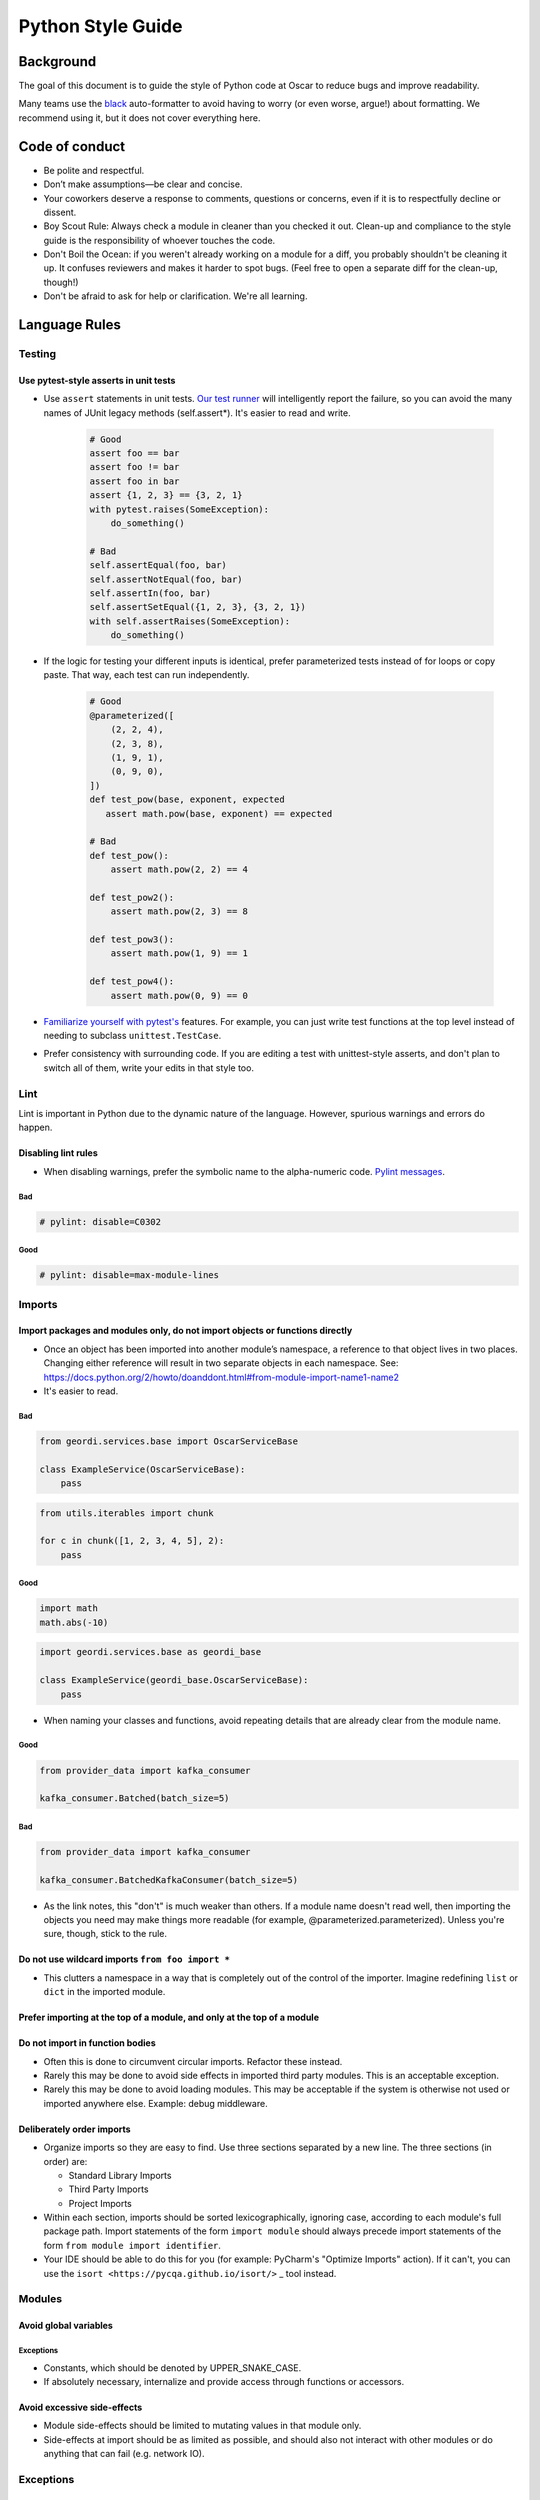 ====================
 Python Style Guide
====================

Background
====

The goal of this document is to guide the style of Python code at
Oscar to reduce bugs and improve readability.

Many teams use the `black <https://github.com/psf/black>`_
auto-formatter to avoid having to worry (or even worse, argue!) about
formatting. We recommend using it, but it does not cover everything
here.

Code of conduct
===============

- Be polite and respectful.
- Don’t make assumptions—be clear and concise.
- Your coworkers deserve a response to comments, questions or concerns, even if it is to respectfully decline or dissent.
- Boy Scout Rule: Always check a module in cleaner than you checked it
  out. Clean-up and compliance to the style guide is the
  responsibility of whoever touches the code.
- Don't Boil the Ocean: if you weren't already working on a module for a diff, you
  probably shouldn't be cleaning it up. It confuses reviewers and makes it harder
  to spot bugs. (Feel free to open a separate diff for the clean-up, though!)
- Don't be afraid to ask for help or clarification. We're all
  learning.

Language Rules
==============

Testing
-------

Use pytest-style asserts in unit tests
~~~~~~~~~~~~~~~~~~~~~~~~~~~~~~~~~~~~~~

- Use ``assert`` statements in unit tests. `Our test runner
  <https://docs.pytest.org/en/latest/assert.html>`_ will intelligently
  report the failure, so you can avoid the many names of JUnit
  legacy methods (self.assert*). It's easier to read and write.

    .. code-block:: python

        # Good
        assert foo == bar
        assert foo != bar
        assert foo in bar
        assert {1, 2, 3} == {3, 2, 1}
        with pytest.raises(SomeException):
            do_something()

        # Bad
        self.assertEqual(foo, bar)
        self.assertNotEqual(foo, bar)
        self.assertIn(foo, bar)
        self.assertSetEqual({1, 2, 3}, {3, 2, 1})
        with self.assertRaises(SomeException):
            do_something()

- If the logic for testing your different inputs is identical, prefer parameterized tests
  instead of for loops or copy paste. That way, each test can run independently.

    .. code-block:: python

            # Good
            @parameterized([
                (2, 2, 4),
                (2, 3, 8),
                (1, 9, 1),
                (0, 9, 0),
            ])
            def test_pow(base, exponent, expected
               assert math.pow(base, exponent) == expected

            # Bad
            def test_pow():
                assert math.pow(2, 2) == 4

            def test_pow2():
                assert math.pow(2, 3) == 8

            def test_pow3():
                assert math.pow(1, 9) == 1

            def test_pow4():
                assert math.pow(0, 9) == 0

- `Familiarize yourself with pytest's <https://docs.pytest.org/en/7.2.x/getting-started.html#create-your-first-test>`_
  features. For example, you can just write test functions at the top level instead of needing to subclass
  ``unittest.TestCase``.
- Prefer consistency with surrounding code. If you are editing a test with unittest-style asserts, and don't plan to switch all of them, write your edits in that style too.

Lint
----

Lint is important in Python due to the dynamic nature of the
language. However, spurious warnings and errors do happen.

Disabling lint rules
~~~~~~~~~~~~~~~~~~~~

- When disabling warnings, prefer the symbolic name to the
  alpha-numeric code. `Pylint messages
  <http://docs.pylint.org/features.html>`_.

Bad
+++

.. code-block:: python

   # pylint: disable=C0302

Good
++++

.. code-block:: python

   # pylint: disable=max-module-lines

Imports
-------

Import packages and modules only, do not import objects or functions directly
~~~~~~~~~~~~~~~~~~~~~~~~~~~~~~~~~~~~~~~~~~~~~~~~~~~~~~~~~~~~~~~~~~~~~~~~~~~~~

- Once an object has been imported into another module’s namespace, a
  reference to that object lives in two places. Changing either
  reference will result in two separate objects in each
  namespace. See:
  https://docs.python.org/2/howto/doanddont.html#from-module-import-name1-name2

- It's easier to read.

Bad
+++

.. code-block:: python

   from geordi.services.base import OscarServiceBase

   class ExampleService(OscarServiceBase):
       pass

.. code-block:: python

   from utils.iterables import chunk
 
   for c in chunk([1, 2, 3, 4, 5], 2):
       pass

Good
++++

.. code-block:: python

   import math
   math.abs(-10)

.. code-block:: python

   import geordi.services.base as geordi_base

   class ExampleService(geordi_base.OscarServiceBase):
       pass



- When naming your classes and functions, avoid repeating details that are already clear from the module name.

Good
++++

.. code-block:: python

   from provider_data import kafka_consumer

   kafka_consumer.Batched(batch_size=5)

Bad
+++

.. code-block:: python

   from provider_data import kafka_consumer

   kafka_consumer.BatchedKafkaConsumer(batch_size=5)


- As the link notes, this "don't" is much weaker than others. If a
  module name doesn't read well, then importing the objects you need
  may make things more readable (for example, @parameterized.parameterized).
  Unless you're sure, though, stick to the rule.

Do not use wildcard imports ``from foo import *``
~~~~~~~~~~~~~~~~~~~~~~~~~~~~~~~~~~~~~~~~~~~~~~~~~

- This clutters a namespace in a way that is completely out of the
  control of the importer. Imagine redefining ``list`` or ``dict`` in
  the imported module.

Prefer importing at the top of a module, and only at the top of a module
~~~~~~~~~~~~~~~~~~~~~~~~~~~~~~~~~~~~~~~~~~~~~~~~~~~~~~~~~~~~~~~~~~~~~~~~

Do not import in function bodies
~~~~~~~~~~~~~~~~~~~~~~~~~~~~~~~~

- Often this is done to circumvent circular imports. Refactor these
  instead.

- Rarely this may be done to avoid side effects in imported third
  party modules. This is an acceptable exception.

- Rarely this may be done to avoid loading modules. This may be
  acceptable if the system is otherwise not used or imported anywhere
  else. Example: debug middleware.


Deliberately order imports
~~~~~~~~~~~~~~~~~~~~~~~~~~

- Organize imports so they are easy to find. Use three sections
  separated by a new line. The three sections (in order) are:

  - Standard Library Imports

  - Third Party Imports

  - Project Imports

- Within each section, imports should be sorted lexicographically,
  ignoring case, according to each module's full package path. Import
  statements of the form ``import module`` should always precede
  import statements of the form ``from module import identifier``.

- Your IDE should be able to do this for you (for example: PyCharm's "Optimize Imports" action).
  If it can't, you can use the ``isort <https://pycqa.github.io/isort/>`` _ tool instead.

Modules
-------

Avoid global variables
~~~~~~~~~~~~~~~~~~~~~~

Exceptions
++++++++++

- Constants, which should be denoted by UPPER_SNAKE_CASE.

- If absolutely necessary, internalize and provide access through
  functions or accessors.

Avoid excessive side-effects
~~~~~~~~~~~~~~~~~~~~~~~~~~~~

- Module side-effects should be limited to mutating values in that
  module only.

- Side-effects at import should be as limited as possible, and should
  also not interact with other modules or do anything that can fail
  (e.g. network IO).

Exceptions
----------

Do not catch-all without re-raising
~~~~~~~~~~~~~~~~~~~~~~~~~~~~~~~~~~~

- Consider catching specific Exception classes in these cases, as not
  all Exceptions are program errors (e.g. ``StopIteration``,
  ``KeyboardInterrupt``). See:
  https://docs.python.org/2/library/exceptions.html#exception-hierarchy

Do not use ``assert`` outside of tests
~~~~~~~~~~~~~~~~~~~~~~~~~~~~~~~~~~~~~~

- Use ``raise`` instead.

- The python interpreter removes ``assert``  statements when we
  run it with the ``-O`` flag. This is because ``assert``
  statements, as a language feature, are not intended to be used
  for production logic. We plan to run our prod code with the
  ``-O`` flag.

Nested classes and functions
----------------------------

Nested classes and functions are ok and useful
~~~~~~~~~~~~~~~~~~~~~~~~~~~~~~~~~~~~~~~~~~~~~~

- Be aware that they cannot typically be serialized.

Nested functions cannot write to values in an enclosing scope
~~~~~~~~~~~~~~~~~~~~~~~~~~~~~~~~~~~~~~~~~~~~~~~~~~~~~~~~~~~~~

- Workarounds to do so (such as mutating a dictionary in enclosing
  scope) should be avoided.

List, generator and dict comprehensions
---------------------------------------

Keep it simple
~~~~~~~~~~~~~~

- Complicated comprehensions are difficult to read and
  understand. Each component (mapping, for, filter) should fit on a
  single line. Do not nest comprehensions.

Use generators where possible
~~~~~~~~~~~~~~~~~~~~~~~~~~~~~~~~~~~~~~~~~~~~~~~~~~

- Prefer generator comprehensions to list comprehension when possible.

Lambda
------

Keep it simple
~~~~~~~~~~~~~~

- Lambdas should fit on a single line.

Beware the binding
~~~~~~~~~~~~~~~~~~

- If you need to bind to a variable in an outer scope, you probably
  need to use the form ``lambda x=x: f(x)``.

- See discussion here: http://markmail.org/message/fypalne4rp5curta or
  here: http://docs.python-guide.org/en/latest/writing/gotchas/

Conditionals
------------

Keep it simple
~~~~~~~~~~~~~~

- Should be simple and fit on a single line.

- Should be limited to assignment and avoid side-effects.

Prefer if/else ternary to and/or ternary
~~~~~~~~~~~~~~~~~~~~~~~~~~~~~~~~~~~~~~~~

- Prefer the syntax ``a = b if c else d`` to ``a = c and b or d``

- Using simply ``or`` with truth-value testing is ok, e.g. ``a = a or
  b``

Default Arguments
-----------------

Never use mutable default arguments
~~~~~~~~~~~~~~~~~~~~~~~~~~~~~~~~~~~

- Default argument values are global values. Mutable objects as
  defaults are almost never desired.

Bad
+++

.. code-block:: python

   # The default value for a will be shared across all calls to foo.
   def foo(a=[]):
       a.append(1)

Good
++++

.. code-block:: python

   # Use None in these cases, and test using is None:
   def foo(a=None):
       a = a or []
       a.append(1)

Properties
----------

Use @property versus getter/setter methods
~~~~~~~~~~~~~~~~~~~~~~~~~~~~~~~~~~~~~~~~~~

- Use ``@property`` to override property access.

- Do not use java-style property accessors, e.g. ``get_foo`` or
  ``set_foo``.

- Do not use ``@property`` for attributes that require heavy
  computation (ie: parsing json). Let attribute access signal to a
  developer that accessing this value is essentially free.

Prefer instance variables to properties
~~~~~~~~~~~~~~~~~~~~~~~~~~~~~~~~~~~~~~~

- Use instance variables if there is no need to capture property
  access. The mantra from Java to always use accessors is not valid in
  Python, since property access can be overridden after the fact.

Avoid mutable class properties except where explicitly needed
~~~~~~~~~~~~~~~~~~~~~~~~~~~~~~~~~~~~~~~~~~~~~~~~~~~~~~~~~~~~~

- Setting properties on a class can be used as a default value for
  instances which is overwritten on the instance when set by an
  instance, but mutable values may be mutated class-wide.

- Beware of accessing class properties through an instance handle
  (e.g. self). Instance properties shadow class properties.

- Class properties are very nearly module globals, and should be
  treated as such.

Implicit True/False
-------------------

Use the implicit True/False provided
~~~~~~~~~~~~~~~~~~~~~~~~~~~~~~~~~~~~

- Prefer testing for implicit True/False versus tests such as
  ``len(foo) == 0``.

- Implement ``__len__`` or ``__nonzero__`` when appropriate.

- See: https://docs.python.org/2/library/stdtypes.html#truth-value-testing

Use ``is`` for comparing against singletons
~~~~~~~~~~~~~~~~~~~~~~~~~~~~~~~~~~~~~~~~~~~

- Most notably: ``is None``.

- Useful to test for sentinels.

Magic methods and values
------------------------

Do not access magic values directly if possible
~~~~~~~~~~~~~~~~~~~~~~~~~~~~~~~~~~~~~~~~~~~~~~~

- Use ``type()`` to retrieve an object’s class/type versus ``__class__``.

- Not all classes contain a ``__dict__``.

- If there is no built-in for accessing a magic value, it may be
  accessed directly, though care should be taken to understand the
  full implications (e.g. ``__file__`` does not exist on objects
  created in an interactive interpreter).

Do not call magic methods directly
~~~~~~~~~~~~~~~~~~~~~~~~~~~~~~~~~~

- Invoke magic methods via their syntax or built-ins:

  - ``__repr__``: ``repr(foo)``

  - ``__lt__``: ``a < b``

  - ``__str__``: ``str(foo)``

  - ``__nonzero__``: ``bool(foo); if foo:``

  - ``__len__``: ``len(foo)``

- It may sometimes be necessary to call magic methods directly, such
  as ``__init__`` in a subclass.

Functional programming built-ins
--------------------------------

Avoid map and filter when the argument would be a lambda
~~~~~~~~~~~~~~~~~~~~~~~~~~~~~~~~~~~~~~~~~~~~~~~~~~~~~~~~

- If the argument to map or filter is a lambda, use a list
  comprehension or for loop instead.

Avoid reduce
~~~~~~~~~~~~

- Use a for loop to reduce instead of the built-in function.

Decorators
----------

Use sparingly
~~~~~~~~~~~~~

- Errors in decorators are nearly impossible to recover from.

- Decorators execute at module load time, making them a module import
  side-effect.

- Decorators can change anything about the decorated
  class/function/method.

- Decorators should be thoroughly tested and robust.

- A decorator provided with valid inputs should always succeed.

Avoid external dependencies in decorators
~~~~~~~~~~~~~~~~~~~~~~~~~~~~~~~~~~~~~~~~~

- Because decorators evaluate at module load time, they should not
  rely on the existence of external resources which may not exist.
  This is a special case of the general rule that modules should not
  have side-effects at import time.

Threading/Concurrency
---------------------

Never rely on the atomicity of builtin types and functions
~~~~~~~~~~~~~~~~~~~~~~~~~~~~~~~~~~~~~~~~~~~~~~~~~~~~~~~~~~

- Some access in Python is guaranteed to be synchronized or atomic,
  but not all. Locks and semaphores are very cheap, use them instead
  of relying on built-in atomicity.

- Atomicity assumptions and guarantees change from platform to
  platform.

- Furthermore, assume nothing in the standard library is thread-safe
  unless it is clearly documented as synchronized or atomic
  (e.g. Queue_).

Share memory by communicating
~~~~~~~~~~~~~~~~~~~~~~~~~~~~~

- Use Queue_ to communicate versus locking and sharing memory. Queue_
  is synchronized and thread-safe.

- If sharing memory is necessary, try to use `threading.Condition`_.

Never wait on a thread during import
~~~~~~~~~~~~~~~~~~~~~~~~~~~~~~~~~~~~

- Imports are guarded by an import lock (this is not the GIL, and it
  exists on platforms where the GIL does not) and can result in
  deadlock.

- See:
  https://docs.python.org/2/library/threading.html#importing-in-threaded-code

Beware of mixing synchronization primitives
~~~~~~~~~~~~~~~~~~~~~~~~~~~~~~~~~~~~~~~~~~~

- Tornado, gevent, Twisted, etc all provide their own synchronization
  primitives for use on their event-driven platforms. Using primitives
  from the threading module in this case will cause a deadlock in the
  event loop.

- Mixing synchronization primitives may be necessary in some rare
  situations, such as mixing threaded and asynchronous code.

Synchronization is cheap
~~~~~~~~~~~~~~~~~~~~~~~~

- Locks are cheap. It’s easier to remove locks later than to debug a
  synchronization issue.

Signals and interrupts
~~~~~~~~~~~~~~~~~~~~~~

- Beware of the issues around sending signals to a multi-threaded
  Python application:
  http://snakesthatbite.blogspot.com/2010/09/cpython-threading-interrupting.html

Power Features
--------------

Python is a very rich and powerful language that attempts to toe the
line between something like Ruby and something like Java. Power
features should be used sparingly. It might be easier to write, but it
can end up being hard to understand. Readability should always win
over writability.

Metaclasses
~~~~~~~~~~~

- Avoid writing metaclasses. If you feel that you absolutely must use
  a metaclass, consider a class decorator (with the caveats and
  warnings mentioned above). If you still feel you must use a
  metaclass, please get a second opinion.

- Use metaclasses sparingly. `abc.ABCMeta`_ is probably the only
  metaclass that should ever be used directly.

- If providing a metaclass for use, consider hiding the metaclass from
  users and placing it on a base class which is public.

Descriptor Protocol
~~~~~~~~~~~~~~~~~~~

- Understand the implications of a non-data descriptor versus a
  data-descriptor before setting out.

- Descriptors are useful and powerful, but also difficult to
  debug. Each possible invocation should be thoroughly tested and
  understood. See:
  https://docs.python.org/3/howto/descriptor.html#invoking-descriptors

Monkey Patching
~~~~~~~~~~~~~~~

- Monkey Patching should be considered a last ditch-effort. Monkey
  patching may have unintended consequences with other modules. It is
  almost certainly better to fork and modify code that needs monkey
  patching.

Mixins
~~~~~~

Bad
+++

- Implementing methods through a class’s public interface may decrease
  encapsulation. If a method can be implemented purely through a
  class’s public interface, consider a free function, which keeps the
  class interface minimal.

- Mixins are harder to extend and change later, as modifying a mixin’s
  internal interface modifies every class that uses it. Explicit
  composition relies only on the public interface of the composed
  objects, and the internals are free to change.

Good
++++

- Because of magic methods in Python, mixins may be very beneficial to
  adapt a class to a specific interface that interacts with Python’s
  syntax. Examples of this are the `collections abstract base
  classes`_. Generally, a purely functional mixin which adapts one
  well-known interface to another well-known interface is an
  acceptable use of the mixin pattern.

Formatting
===========

Many teams use the `black <https://github.com/psf/black>`_
auto-formatter to avoid having to worry (or even worse, argue!) about
formatting. We recommend using it.

PEP 8
-----

- Follow the style recommendations in `PEP 8`_.

Line Length
-----------

- Maximum line length is 120 characters.

Documentation
-------------

Docstrings
~~~~~~~~~~
- When in doubt, follow `PEP 257`

- The first line of the docstring should be a summary that fits on a
  single line. This may be sufficient for simple cases.

- The rest of the docstring should follow, separated from the summary
  by a blank line.

- Prefer type annotations over docstrings for documenting types.

Example method docstring - note the use of type hinting, as well as descriptions:

.. code-block:: python

   def send_message(sender: str, recipient: str, message_body: str, priority: Optional[int]=None) -> int:
       """Send a message to a recipient.

       :param priority: The priority of the message, can be a number 1-5
       :return: the message id
       :raises ValueError: if the message_body exceeds 160 characters
       """
       pass

README
~~~~~~

- Supply a README.md (markdown format) or README.rst (restructuredText
  format) to document any oddities, usage or gotchas. A readme is not
  strictly required.

Comments
~~~~~~~~

- If a block of code is probably going to be discussed in a code
  review, explain it in a comment.

- Assume the next person knows Python. Don’t describe code.

- Mark code that is less-than-desirable or needing some update with a
  comment using ``TODO(ldap): description``. This allows the code base
  to be searched by TODO and filtered by user. E.g. ``grep -rnH
  'TODO(waldo)' *``

Calling functions
-----------------

Readability
~~~~~~~~~~~

Use keyword args when calling a function with three or more args.

Bad
+++

.. code-block:: python

   foo(bar.baz(), some_function(), blah, x, y)

Good
++++

.. code-block:: python

   foo(baz=bar.baz(),
       some_result=some_function(),
       blah=blah,
       x=x,
       y=y)

Exceptions
+++++++
- While this is generally a good idea, it is not a hard and fast rule.
  For example, well named args may be readable enough.

.. code-block:: python

   move_to(x_coordinate, y_coordinate, speed_per_second)


Strings
-------

- Prefer f-strings over ``.format()`` or ``%``.

- Pull elaborate input strings (function calls, indexing, ", ".join, etc) into
  named variables instead of writing them inline (as a format() arg, or in an f-string, etc)
  
- Use utf-8 characters directly instead of their byte representations
  or html entity tags. ex: u'Put é instead of \xe9'

- Use your best judgement with regard to readability when putting
  together strings. Simple concatenation is ok when it is very simple.

- When concatenating a large number of strings, either add strings to
  a list and use ``''.join(...)`` or use ``io.BytesIO``. Strings are
  immutable in Python; concatenation always allocates a new string.

Resources
---------

- Explicitly clean up resources such as files, transports, connections
  and sockets. Use ``try/finally``, or use ``with`` and contextlib_ to
  simplify management.

Inversion of Control and Dependency Injection
---------------------------------------------

- Inject objects and resources versus creating them. This
  simplifies testing (injectable mocks versus patching) and increases
  flexibility (injected objects and resources need only meet an
  interface).

- You can simplify your method signatures by injecting
  dependencies in the constructor, especially for objects that are
  instantiated once and used many timees. For example, a class
  might take a gRPC client in its constructor and use it to implement
  its methods - this lets setup code worry about creating the client,
  and lets business code call the methods without knowing about which
  gRPC client(s) they depend on.

- It’s a one-liner to add object creation to a function that
  accepts an object as an argument; the converse requires rewriting
  the function.

Constructors
------------

- Use `dataclasses <https://docs.python.org/3/library/dataclasses.html>`_
  to create simple data objects.
  
- Avoid doing failable operations like file IO or network calls in a constructor.

- If those operations were to initialize a dependency like a database connection,
  instead do that somewhere near main() and pass it to your constructor fully-formed.
  
- In simple cases (like reading an environment variable), a decent compromise can be
  to do the IO in a ``@classmethod`` which then constructs and returns the instance.

Naming
------

- Use a single underscore prefix to denote protected access.

- Use a double underscore prefix to denote private access (and effect
  name mangling).

- Avoid stutters: ``foo.FooThing``, ``bar.bar_function``.

- Avoid smurf-naming - when almost everything shares some similar
  prefix.

Main
----

Every “main” should be an importable Python module. Importing that
module should never cause it to execute itself as a script. Python
files that are scripts should use the execution guard ``if __name__ ==
"__main__":``. Not only does this allow "mains" to be imported and
used elsewhere, many tools require modules to be importable
(documentation tools, test frameworks, some refactoring and analysis
tools).

BUILD Guidelines
================

BUILD files related to the pants_ build system.

PEP 8
-----

BUILD files are Python and should follow pep8 style. Use the
build-deps goal if you want to get BUILD files right without fussing
over the details.

Dependencies
------------

Depend on all direct dependencies
~~~~~~~~~~~~~~~~~~~~~~~~~~~~~~~~~

- Do not rely on transitive dependencies to satisfy module
  requirements. For example, we have many wrappers around SQLAlchemy,
  but any target depending on these wrappers which uses SQLAlchemy
  should also directly depend on SQLAlchemy.

- Generally any import in any file in a target should be backed by a
  dependency unless it is standard library.

Organize to minimize dependency overlap
~~~~~~~~~~~~~~~~~~~~~~~~~~~~~~~~~~~~~~~

- Users of a library should not be unknowingly bundling entire
  frameworks that are not used. If you find yourself depending on
  several large, unrelated dependencies that are not strictly
  necessary, you might need to split your modules and targets.

Tests
-----

- Tests should live next to the targets they test and be suffixed with
  "_test".

Sources
-------

- Avoid ``globs`` and ``rglobs``. There are exceptions (such as
  generated code and templates), but do not use globs as a shortcut to
  include files as sources.

Exceptions to the Style Guide
=============================

There are bound to be exceptions born of necessity.

Exceptions must be reviewed
---------------------------

- Any violation of best practice and style should not escape code
  review, and should be explicitly reviewed based on its necessity to
  break the rules. Style and language rules are meant to reduce
  gotchas and corner cases while increasing readability through
  consistency, but they are most effective in aggregate.

Exceptions should be isolated
-----------------------------

- E.g. a common module designed to be used as a wildcard import would
  proliferate bad style, while a case for mixins could probably be
  made if they were isolated to a specific application.

.. _unittest.TestCase: https://docs.python.org/2/library/unittest.html#unittest.TestCase

.. _Queue: https://docs.python.org/2/library/queue.html

.. _threading.Condition: https://docs.python.org/2/library/threading.html#condition-objects

.. _abc.ABCMeta: https://docs.python.org/2/library/abc.html#abc.ABCMeta

.. _wrapt: https://wrapt.readthedocs.org/en/latest/

.. _`collections abstract base classes`: https://docs.python.org/2/library/collections.html#collections-abstract-base-classes

.. _`PEP 8`: https://www.python.org/dev/peps/pep-0008/

.. _contextlib: https://docs.python.org/2/library/contextlib.html

.. _pants: https://pantsbuild.github.io/
